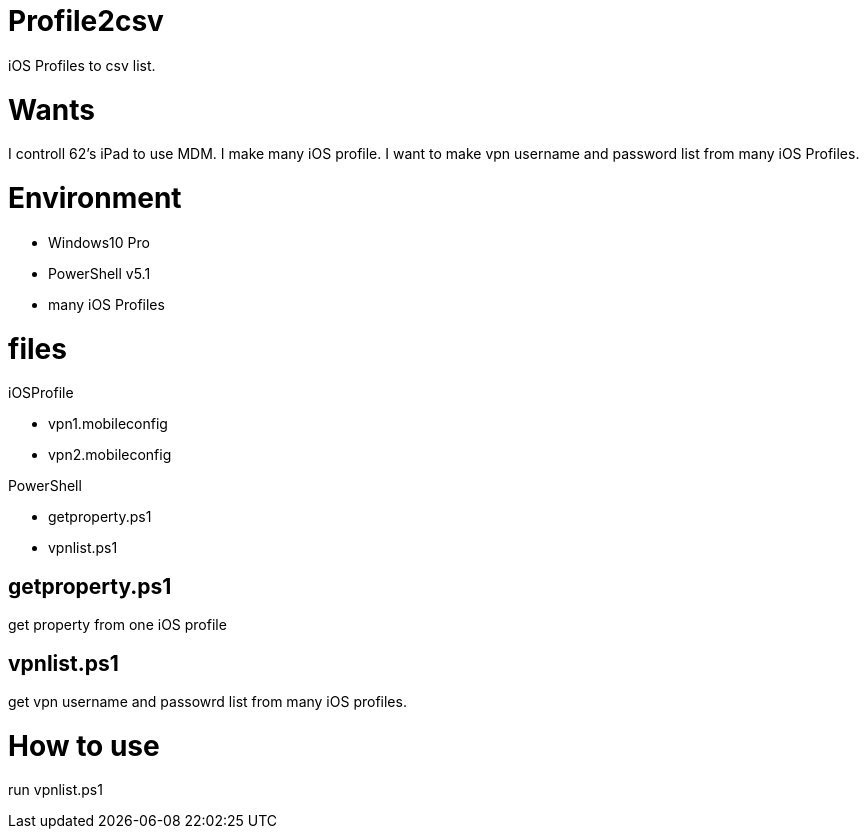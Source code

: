 = Profile2csv

iOS Profiles to csv list.

= Wants

I controll 62's iPad to use MDM.
I make many iOS profile.
I want to make vpn username and password list from many iOS Profiles.

= Environment

- Windows10 Pro
- PowerShell v5.1
- many iOS Profiles

= files

iOSProfile

- vpn1.mobileconfig
- vpn2.mobileconfig

PowerShell

- getproperty.ps1
- vpnlist.ps1

== getproperty.ps1
get property from one iOS profile 

== vpnlist.ps1
get vpn username and passowrd list from many iOS profiles.

= How to use

run vpnlist.ps1
